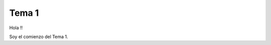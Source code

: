 ==========================
 Tema 1
==========================

Hola !!

Soy el comienzo del Tema 1.
